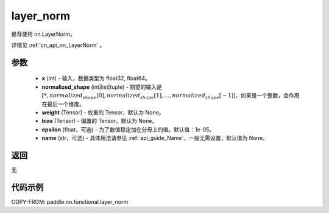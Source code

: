 .. _cn_api_nn_functional_layer_norm:

layer_norm
-------------------------------

.. py:function:: paddle.nn.functional.layer_norm(x, normalized_shape, weight=None, bias=None, epsilon=1e-05, name=None)

推荐使用 nn.LayerNorm。

详情见 :ref:`cn_api_nn_LayerNorm` 。

参数
::::::::::::

    - **x** (int) - 输入，数据类型为 float32, float64。
    - **normalized_shape** (int|list|tuple) - 期望的输入是 :math:`[*, normalized_shape[0], normalized_shape[1], ..., normalized_shape[-1]]`，如果是一个整数，会作用在最后一个维度。
    - **weight** (Tensor) - 权重的 Tensor，默认为 None。
    - **bias** (Tensor) - 偏置的 Tensor，默认为 None。
    - **epsilon** (float，可选) - 为了数值稳定加在分母上的值。默认值：1e-05。
    - **name** (str，可选) - 具体用法请参见 :ref:`api_guide_Name`，一般无需设置，默认值为 None。


返回
::::::::::::
无

代码示例
::::::::::::

COPY-FROM: paddle.nn.functional.layer_norm
